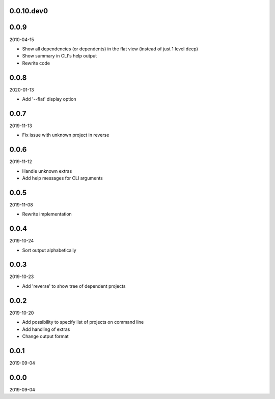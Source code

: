 ..


.. Keep the current version number on line number 5
0.0.10.dev0
===========


0.0.9
=====

2010-04-15

* Show all dependencies (or dependents) in the flat view (instead of just 1
  level deep)
* Show summary in CLI's help output
* Rewrite code


0.0.8
=====

2020-01-13

* Add '--flat' display option


0.0.7
=====

2019-11-13

* Fix issue with unknown project in reverse


0.0.6
=====

2019-11-12

* Handle unknown extras
* Add help messages for CLI arguments


0.0.5
=====

2019-11-08

* Rewrite implementation


0.0.4
=====

2019-10-24

* Sort output alphabetically


0.0.3
=====

2019-10-23

* Add 'reverse' to show tree of dependent projects


0.0.2
=====

2019-10-20

* Add possibility to specify list of projects on command line
* Add handling of extras
* Change output format


0.0.1
=====

2019-09-04


0.0.0
=====

2019-09-04


.. EOF
